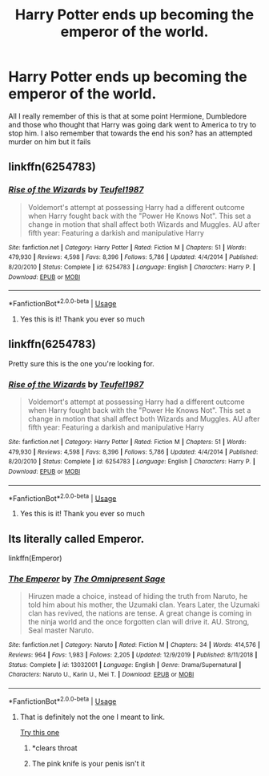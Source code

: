 #+TITLE: Harry Potter ends up becoming the emperor of the world.

* Harry Potter ends up becoming the emperor of the world.
:PROPERTIES:
:Author: Shay_Fulbuster
:Score: 7
:DateUnix: 1583014157.0
:DateShort: 2020-Mar-01
:FlairText: What's That Fic?
:END:
All I really remember of this is that at some point Hermione, Dumbledore and those who thought that Harry was going dark went to America to try to stop him. I also remember that towards the end his son? has an attempted murder on him but it fails


** linkffn(6254783)
:PROPERTIES:
:Author: iamspambot
:Score: 3
:DateUnix: 1583021129.0
:DateShort: 2020-Mar-01
:END:

*** [[https://www.fanfiction.net/s/6254783/1/][*/Rise of the Wizards/*]] by [[https://www.fanfiction.net/u/1729392/Teufel1987][/Teufel1987/]]

#+begin_quote
  Voldemort's attempt at possessing Harry had a different outcome when Harry fought back with the "Power He Knows Not". This set a change in motion that shall affect both Wizards and Muggles. AU after fifth year: Featuring a darkish and manipulative Harry
#+end_quote

^{/Site/:} ^{fanfiction.net} ^{*|*} ^{/Category/:} ^{Harry} ^{Potter} ^{*|*} ^{/Rated/:} ^{Fiction} ^{M} ^{*|*} ^{/Chapters/:} ^{51} ^{*|*} ^{/Words/:} ^{479,930} ^{*|*} ^{/Reviews/:} ^{4,598} ^{*|*} ^{/Favs/:} ^{8,396} ^{*|*} ^{/Follows/:} ^{5,786} ^{*|*} ^{/Updated/:} ^{4/4/2014} ^{*|*} ^{/Published/:} ^{8/20/2010} ^{*|*} ^{/Status/:} ^{Complete} ^{*|*} ^{/id/:} ^{6254783} ^{*|*} ^{/Language/:} ^{English} ^{*|*} ^{/Characters/:} ^{Harry} ^{P.} ^{*|*} ^{/Download/:} ^{[[http://www.ff2ebook.com/old/ffn-bot/index.php?id=6254783&source=ff&filetype=epub][EPUB]]} ^{or} ^{[[http://www.ff2ebook.com/old/ffn-bot/index.php?id=6254783&source=ff&filetype=mobi][MOBI]]}

--------------

*FanfictionBot*^{2.0.0-beta} | [[https://github.com/tusing/reddit-ffn-bot/wiki/Usage][Usage]]
:PROPERTIES:
:Author: FanfictionBot
:Score: 1
:DateUnix: 1583021144.0
:DateShort: 2020-Mar-01
:END:

**** Yes this is it! Thank you ever so much
:PROPERTIES:
:Author: Shay_Fulbuster
:Score: 1
:DateUnix: 1583042385.0
:DateShort: 2020-Mar-01
:END:


** linkffn(6254783)

Pretty sure this is the one you're looking for.
:PROPERTIES:
:Author: KalmiaKamui
:Score: 2
:DateUnix: 1583020969.0
:DateShort: 2020-Mar-01
:END:

*** [[https://www.fanfiction.net/s/6254783/1/][*/Rise of the Wizards/*]] by [[https://www.fanfiction.net/u/1729392/Teufel1987][/Teufel1987/]]

#+begin_quote
  Voldemort's attempt at possessing Harry had a different outcome when Harry fought back with the "Power He Knows Not". This set a change in motion that shall affect both Wizards and Muggles. AU after fifth year: Featuring a darkish and manipulative Harry
#+end_quote

^{/Site/:} ^{fanfiction.net} ^{*|*} ^{/Category/:} ^{Harry} ^{Potter} ^{*|*} ^{/Rated/:} ^{Fiction} ^{M} ^{*|*} ^{/Chapters/:} ^{51} ^{*|*} ^{/Words/:} ^{479,930} ^{*|*} ^{/Reviews/:} ^{4,598} ^{*|*} ^{/Favs/:} ^{8,396} ^{*|*} ^{/Follows/:} ^{5,786} ^{*|*} ^{/Updated/:} ^{4/4/2014} ^{*|*} ^{/Published/:} ^{8/20/2010} ^{*|*} ^{/Status/:} ^{Complete} ^{*|*} ^{/id/:} ^{6254783} ^{*|*} ^{/Language/:} ^{English} ^{*|*} ^{/Characters/:} ^{Harry} ^{P.} ^{*|*} ^{/Download/:} ^{[[http://www.ff2ebook.com/old/ffn-bot/index.php?id=6254783&source=ff&filetype=epub][EPUB]]} ^{or} ^{[[http://www.ff2ebook.com/old/ffn-bot/index.php?id=6254783&source=ff&filetype=mobi][MOBI]]}

--------------

*FanfictionBot*^{2.0.0-beta} | [[https://github.com/tusing/reddit-ffn-bot/wiki/Usage][Usage]]
:PROPERTIES:
:Author: FanfictionBot
:Score: 1
:DateUnix: 1583020986.0
:DateShort: 2020-Mar-01
:END:

**** Yes this is it! Thank you ever so much
:PROPERTIES:
:Author: Shay_Fulbuster
:Score: 1
:DateUnix: 1583042407.0
:DateShort: 2020-Mar-01
:END:


** Its literally called Emperor.

linkffn(Emperor)
:PROPERTIES:
:Score: 3
:DateUnix: 1583017030.0
:DateShort: 2020-Mar-01
:END:

*** [[https://www.fanfiction.net/s/13032001/1/][*/The Emperor/*]] by [[https://www.fanfiction.net/u/4786100/The-Omnipresent-Sage][/The Omnipresent Sage/]]

#+begin_quote
  Hiruzen made a choice, instead of hiding the truth from Naruto, he told him about his mother, the Uzumaki clan. Years Later, the Uzumaki clan has revived, the nations are tense. A great change is coming in the ninja world and the once forgotten clan will drive it. AU. Strong, Seal master Naruto.
#+end_quote

^{/Site/:} ^{fanfiction.net} ^{*|*} ^{/Category/:} ^{Naruto} ^{*|*} ^{/Rated/:} ^{Fiction} ^{M} ^{*|*} ^{/Chapters/:} ^{34} ^{*|*} ^{/Words/:} ^{414,576} ^{*|*} ^{/Reviews/:} ^{964} ^{*|*} ^{/Favs/:} ^{1,983} ^{*|*} ^{/Follows/:} ^{2,205} ^{*|*} ^{/Updated/:} ^{12/9/2019} ^{*|*} ^{/Published/:} ^{8/11/2018} ^{*|*} ^{/Status/:} ^{Complete} ^{*|*} ^{/id/:} ^{13032001} ^{*|*} ^{/Language/:} ^{English} ^{*|*} ^{/Genre/:} ^{Drama/Supernatural} ^{*|*} ^{/Characters/:} ^{Naruto} ^{U.,} ^{Karin} ^{U.,} ^{Mei} ^{T.} ^{*|*} ^{/Download/:} ^{[[http://www.ff2ebook.com/old/ffn-bot/index.php?id=13032001&source=ff&filetype=epub][EPUB]]} ^{or} ^{[[http://www.ff2ebook.com/old/ffn-bot/index.php?id=13032001&source=ff&filetype=mobi][MOBI]]}

--------------

*FanfictionBot*^{2.0.0-beta} | [[https://github.com/tusing/reddit-ffn-bot/wiki/Usage][Usage]]
:PROPERTIES:
:Author: FanfictionBot
:Score: 1
:DateUnix: 1583017060.0
:DateShort: 2020-Mar-01
:END:

**** That is definitely not the one I meant to link.

[[https://www.fanfiction.net/s/5904185/1/Emperor][Try this one]]
:PROPERTIES:
:Score: 7
:DateUnix: 1583017179.0
:DateShort: 2020-Mar-01
:END:

***** *clears throat
:PROPERTIES:
:Author: otrovik
:Score: 2
:DateUnix: 1583025042.0
:DateShort: 2020-Mar-01
:END:


***** The pink knife is your penis isn't it
:PROPERTIES:
:Author: chlorinecrownt
:Score: 1
:DateUnix: 1583052119.0
:DateShort: 2020-Mar-01
:END:
